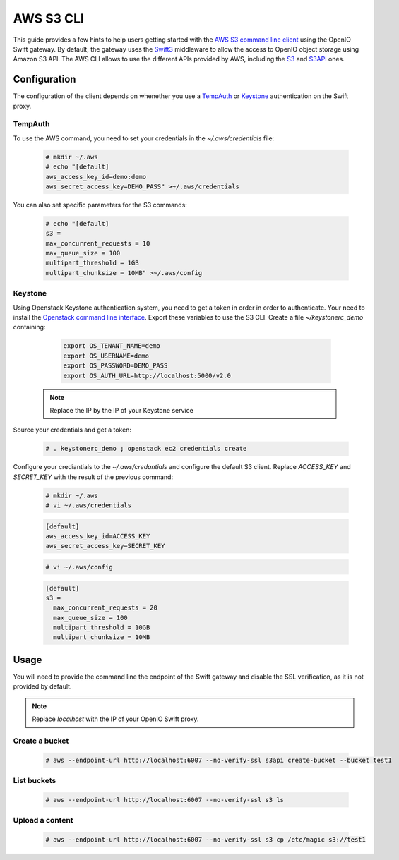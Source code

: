 ==========
AWS S3 CLI
==========

This guide provides a few hints to help users getting started with the `AWS S3 command line client`_ using the OpenIO Swift gateway. By default, the gateway uses the `Swift3`_ middleware to allow the access to OpenIO object storage using Amazon S3 API.
The AWS CLI allows to use the different APIs provided by AWS, including the `S3`_ and `S3API`_ ones.

Configuration
=============

The configuration of the client depends on whenether you use a `TempAuth`_ or `Keystone`_ authentication on the Swift proxy.

TempAuth
--------

To use the AWS command, you need to set your credentials in the `~/.aws/credentials` file:

   .. code-block:: console

      # mkdir ~/.aws
      # echo "[default]
      aws_access_key_id=demo:demo
      aws_secret_access_key=DEMO_PASS" >~/.aws/credentials

You can also set specific parameters for the S3 commands:

   .. code-block:: console

     # echo "[default]
     s3 =
     max_concurrent_requests = 10
     max_queue_size = 100
     multipart_threshold = 1GB
     multipart_chunksize = 10MB" >~/.aws/config


Keystone
--------

Using Openstack Keystone authentication system, you need to get a token in order in order to authenticate.
Your need to install the `Openstack command line interface`_.
Export these variables to use the S3 CLI. Create a file `~/keystonerc_demo` containing:

   .. code-block:: console

    export OS_TENANT_NAME=demo
    export OS_USERNAME=demo
    export OS_PASSWORD=DEMO_PASS
    export OS_AUTH_URL=http://localhost:5000/v2.0

  .. note:: Replace the IP by the IP of your Keystone service

Source your credentials and get a token:

   .. code-block:: console

    # . keystonerc_demo ; openstack ec2 credentials create

Configure your crediantials to the *~/.aws/credantials* and configure the default S3 client. Replace *ACCESS_KEY* and *SECRET_KEY* with the result of the previous command:

   .. code-block:: console

    # mkdir ~/.aws
    # vi ~/.aws/credentials

   .. code-block:: console

    [default]
    aws_access_key_id=ACCESS_KEY
    aws_secret_access_key=SECRET_KEY

   .. code-block:: console

    # vi ~/.aws/config

   .. code-block:: console

    [default]
    s3 =
      max_concurrent_requests = 20
      max_queue_size = 100
      multipart_threshold = 10GB
      multipart_chunksize = 10MB

Usage
=====

You will need to provide the command line the endpoint of the Swift gateway and disable the SSL verification, as it is not provided by default.

.. note:: Replace *localhost* with the IP of your OpenIO Swift proxy.

Create a bucket
---------------

  .. code-block:: console

    # aws --endpoint-url http://localhost:6007 --no-verify-ssl s3api create-bucket --bucket test1

List buckets
------------

  .. code-block:: console

    # aws --endpoint-url http://localhost:6007 --no-verify-ssl s3 ls

Upload a content
----------------

  .. code-block:: console

    # aws --endpoint-url http://localhost:6007 --no-verify-ssl s3 cp /etc/magic s3://test1


.. _AWS S3 command line client: https://aws.amazon.com/cli/
.. _S3: http://docs.aws.amazon.com/cli/latest/reference/s3/
.. _S3API: http://docs.aws.amazon.com/cli/latest/reference/s3api/
.. _TempAuth: https://docs.openstack.org/developer/swift/overview_auth.html#tempauth
.. _Keystone: https://docs.openstack.org/developer/keystone/
.. _Swift3: https://github.com/openstack/swift3
.. _Openstack command line interface: https://docs.openstack.org/user-guide/common/cli-install-openstack-command-line-clients.html

